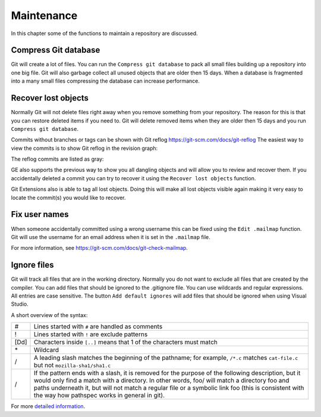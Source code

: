 .. _maintenance:

Maintenance
===========

In this chapter some of the functions to maintain a repository are discussed.

Compress Git database
---------------------

Git will create a lot of files. You can run the ``Compress git database`` to pack all small files building up a repository
into one big file. Git will also garbage collect all unused objects that are older then 15 days. When a database is fragmented
into a many small files compressing the database can increase performance.

.. image:: /images/compress_database.png

Recover lost objects
--------------------

Normally Git will not delete files right away when you remove something from your repository. The reason for this is that you
can restore deleted items if you need to. Git will delete removed items when they are older then 15 days and you run ``Compress
git database``.

Commits without branches or tags can be shown with Git reflog https://git-scm.com/docs/git-reflog
The easiest way to view the commits is to show Git reflog in the revision graph:

.. image:: /images/reflog_show.png

The reflog commits are listed as gray:

.. image:: /images/reflog_revision.png

GE also supports the previous way to show you all dangling objects and will allow you to review and recover them. If you accidentally deleted a commit you can try to recover it using the ``Recover lost objects`` function.

.. image:: /images/recover_objects.png

.. image:: /images/verify_database.png

Git Extensions also is able to tag all lost objects. Doing this will make all lost objects visible again making it very easy
to locate the commit(s) you would like to recover.

Fix user names
--------------

When someone accidentally committed using a wrong username this can be fixed using the ``Edit .mailmap`` function. Git will use
the username for an email address when it is set in the ``.mailmap`` file.

.. image:: /images/mail_map.png

For more information, see https://git-scm.com/docs/git-check-mailmap.

Ignore files
------------

Git will track all files that are in the working directory. Normally you do not want to exclude all files that are created
by the compiler. You can add files that should be ignored to the .gitignore file. You can use wildcards and regular expressions.
All entries are case sensitive. The button ``Add default ignores`` will add files that should be ignored when using Visual Studio.

.. image:: /images/gitignore.png

A short overview of the syntax:

+-----+--------------------------------------------------------------------------------------------------------------------------+
|#    | Lines started with ``#`` are handled as comments                                                                         |
+-----+--------------------------------------------------------------------------------------------------------------------------+
|!    | Lines started with ``!`` are exclude patterns                                                                            |
+-----+--------------------------------------------------------------------------------------------------------------------------+
|[Dd] | Characters inside ``[..]`` means that 1 of the characters must match                                                     |
+-----+--------------------------------------------------------------------------------------------------------------------------+
|\*   | Wildcard                                                                                                                 |
+-----+--------------------------------------------------------------------------------------------------------------------------+
|/    | A leading slash matches the beginning of the pathname; for example, ``/*.c`` matches ``cat-file.c`` but not              |
|     | ``mozilla-sha1/sha1.c``                                                                                                  |
+-----+--------------------------------------------------------------------------------------------------------------------------+
|/    | If the pattern ends with a slash, it is removed for the purpose of the following description, but it would only find a   |
|     | match with a directory. In other words, foo/ will match a directory foo and paths underneath it, but will not match a    |
|     | regular file or a symbolic link foo (this is consistent with the way how pathspec works in general in git).              |
+-----+--------------------------------------------------------------------------------------------------------------------------+

For more `detailed information <https://git-scm.com/docs/gitignore>`_.
